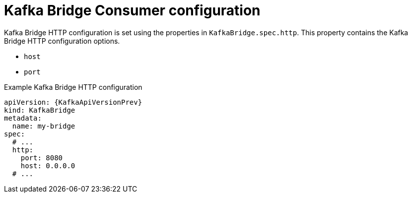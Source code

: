 // Module included in the following assemblies:
//
// assembly-kafka-bridge-configuration.adoc

[id='ref-kafka-bridge-http-configuration-{context}']
= Kafka Bridge Consumer configuration

Kafka Bridge HTTP configuration is set using the properties in `KafkaBridge.spec.http`.
This property contains the Kafka Bridge HTTP configuration options.

* `host`
* `port`

.Example Kafka Bridge HTTP configuration
[source,yaml,subs="attributes+"]
----
apiVersion: {KafkaApiVersionPrev}
kind: KafkaBridge
metadata:
  name: my-bridge
spec:
  # ...
  http:
    port: 8080
    host: 0.0.0.0
  # ...
----
